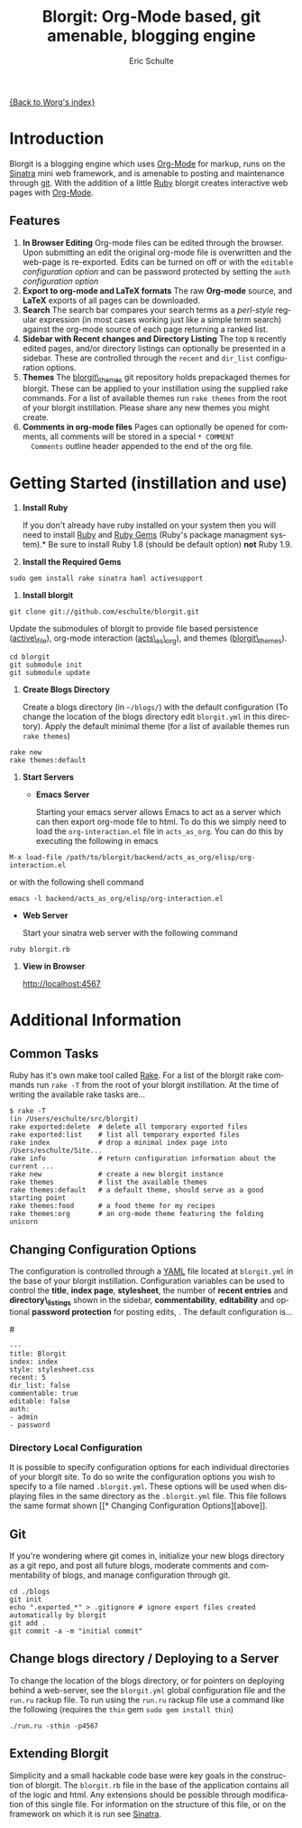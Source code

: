 #+OPTIONS:    H:3 num:nil toc:2 \n:nil @:t ::t |:t ^:t -:t f:t *:t TeX:t LaTeX:t skip:nil d:(HIDE) tags:not-in-toc
#+STARTUP:    align fold nodlcheck hidestars oddeven lognotestate
#+SEQ_TODO:   TODO(t) INPROGRESS(i) WAITING(w@) | DONE(d) CANCELED(c@)
#+TAGS:       Write(w) Update(u) Fix(f) Check(c) 
#+TITLE:      Blorgit: Org-Mode based, git amenable, blogging engine
#+AUTHOR:     Eric Schulte
#+EMAIL:      schulte.eric at gmail dot com
#+LANGUAGE:   en
#+PRIORITIES: A C B
#+CATEGORY:   worg

# This file is the default header for new Org files in Worg.  Feel free
# to tailor it to your needs.

[[file:index.org][{Back to Worg's index}]]

* Introduction

Blorgit is a blogging engine which uses [[http://orgmode.org][Org-Mode]] for markup, runs on
the [[http://www.sinatrarb.com/][Sinatra]] mini web framework, and is amenable to posting and
maintenance through [[http://git-scm.com/][git]].  With the addition of a little [[http://www.ruby-lang.org/en/][Ruby]] blorgit
creates interactive web pages with [[http://orgmode.org][Org-Mode]].

** Features

[[file:images/blorgit/blorgit_features.png]]

1) *In Browser Editing* Org-mode files can be edited through the
     browser.  Upon submitting an edit the original org-mode file is
     overwritten and the web-page is re-exported.  Edits can be turned
     on off or with the =editable= [[* Changing Configuration Options][configuration option]] and can be
     password protected by setting the =auth= [[* Changing Configuration Options][configuration option]]
2) *Export to org-mode and LaTeX formats*  The raw *Org-mode* source,
     and *LaTeX* exports of all pages can be downloaded.
3) *Search* The search bar compares your search terms as a
   /perl-style/ regular expression (in most cases working just like a
   simple term search) against the org-mode source of each page
   returning a ranked list.  [[file:images/blorgit/blorgit_search.png]]
4) *Sidebar with Recent changes and Directory Listing* The top =N=
     recently edited pages, and/or directory listings can optionally
     be presented in a sidebar.  These are controlled through the
     =recent= and =dir_list= configuration options.
5) *Themes* The [[http://github.com/eschulte/blorgit_themes/tree/master][blorgit\_themes]] git repository holds prepackaged
   themes for blorgit.  These can be applied to your instillation
   using the supplied rake commands.  For a list of available themes
   run =rake themes= from the root of your blorgit instillation.
   Please share any new themes you might
   create. [[file:images/blorgit/themes.png]]
6) *Comments in org-mode files* Pages can optionally be opened for
   comments, all comments will be stored in a special =* COMMENT
   Comments= outline header appended to the end of the org file.


* Getting Started (instillation and use)

0) *Install Ruby*

   If you don't already have ruby installed on your system then you
   will need to install [[http://www.ruby-lang.org/en/][Ruby]] and [[http://rubygems.org/][Ruby Gems]] (Ruby's package managment
   system).*  Be sure to install Ruby 1.8 (should be default option)
   *not* Ruby 1.9.

1) *Install the Required Gems*

#+begin_example 
sudo gem install rake sinatra haml activesupport
#+end_example

2) *Install blorgit*

#+begin_example 
git clone git://github.com/eschulte/blorgit.git
#+end_example

   Update the submodules of blorgit to provide file based persistence
   ([[http://github.com/eschulte/active_file/tree/master][active\_file]]), org-mode interaction ([[http://github.com/eschulte/acts_as_org/tree/master][acts\_as\_org]]), and themes
   ([[http://github.com/eschulte/blorgit_themes/tree/master][blorgit\_themes]]).

#+begin_example 
cd blorgit
git submodule init
git submodule update
#+end_example

3) *Create Blogs Directory*

   Create a blogs directory (in =~/blogs/=) with the default
   configuration (To change the location of the blogs directory edit
   =blorgit.yml= in this directory).  Apply the default minimal theme
   (for a list of available themes run =rake themes=)

#+begin_example 
rake new
rake themes:default
#+end_example

4) *Start Servers*
  - *Emacs Server*

    Starting your emacs server allows Emacs to act as a server which
    can then export org-mode file to html.  To do this we simply need
    to load the =org-interaction.el= file in =acts_as_org=.  You can
    do this by executing the following in emacs

#+begin_example 
M-x load-file /path/to/blorgit/backend/acts_as_org/elisp/org-interaction.el
#+end_example

    or with the following shell command

#+begin_example 
emacs -l backend/acts_as_org/elisp/org-interaction.el
#+end_example

  - *Web Server*

    Start your sinatra web server with the following command

#+begin_example 
ruby blorgit.rb
#+end_example

5) *View in Browser*

   [[http://localhost:4567]]


* Additional Information
** Common Tasks
Ruby has it's own make tool called [[http://rake.rubyforge.org/][Rake]].  For a list of the blorgit
rake commands run =rake -T= from the root of your blorgit
instillation.  At the time of writing the available rake tasks are...

#+begin_example
$ rake -T
(in /Users/eschulte/src/blorgit)
rake exported:delete  # delete all temporary exported files
rake exported:list    # list all temporary exported files
rake index            # drop a minimal index page into /Users/eschulte/Site...
rake info             # return configuration information about the current ...
rake new              # create a new blorgit instance
rake themes           # list the available themes
rake themes:default   # a default theme, should serve as a good starting point
rake themes:food      # a food theme for my recipes
rake themes:org       # an org-mode theme featuring the folding unicorn
#+end_example

** Changing Configuration Options

The configuration is controlled through a [[http://www.yaml.org][YAML]] file located at
=blorgit.yml= in the base of your blorgit instillation.  Configuration
variables can be used to control the *title*, *index page*,
*stylesheet*, the number of *recent entries* and *directory\_listings*
shown in the sidebar, *commentability*, *editability* and optional
*password protection* for posting edits, .  The default configuration
is...

#<<configuration_options>>
#+begin_example 
--- 
title: Blorgit
index: index
style: stylesheet.css
recent: 5
dir_list: false
commentable: true
editable: false
auth: 
- admin
- password
#+end_example

*** Directory Local Configuration
It is possible to specify configuration options for each individual
directories of your blorgit site.  To do so write the configuration
options you wish to specify to a file named =.blorgit.yml=.  These
options will be used when displaying files in the same directory as
the =.blorgit.yml= file.  This file follows the same format shown [[* Changing Configuration
 Options][above]].

** Git

If you're wondering where git comes in, initialize your new blogs
directory as a git repo, and post all future blogs, moderate comments
and commentability of blogs, and manage configuration through git.

#+begin_example 
cd ./blogs
git init
echo ".exported_*" > .gitignore # ignore export files created automatically by blorgit
git add .
git commit -a -m "initial commit"
#+end_example

** Change blogs directory / Deploying to a Server

To change the location of the blogs directory, or for pointers on
deploying behind a web-server, see the =blorgit.yml= global
configuration file and the =run.ru= rackup file.  To run using the
=run.ru= rackup file use a command like the following (requires the
=thin= gem =sudo gem install thin=)

#+begin_example 
./run.ru -sthin -p4567
#+end_example

** Extending Blorgit
Simplicity and a small hackable code base were key goals in the
construction of blorgit.  The =blorgit.rb= file in the base of the
application contains all of the logic and html.  Any extensions should
be possible through modification of this single file.  For information
on the structure of this file, or on the framework on which it is run
see [[http://www.sinatrarb.com/][Sinatra]].
